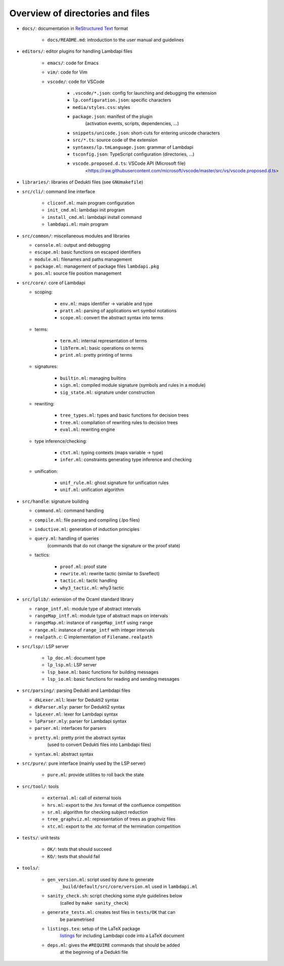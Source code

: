 Overview of directories and files
=================================

* ``docs/``: documentation in `ReStructured Text`_ format

   * ``docs/README.md``: introduction to the user manual and guidelines

* ``editors/``: editor plugins for handling Lambdapi files

   * ``emacs/``: code for Emacs
   * ``vim/``: code for Vim
   * ``vscode/``: code for VSCode

      * ``.vscode/*.json``: config for launching and debugging the extension
      * ``lp.configuration.json``: specific characters
      * ``media/styles.css``: styles
      * ``package.json``: manifest of the plugin
         (activation events, scripts, dependencies, …)
      * ``snippets/unicode.json``: short-cuts for entering unicode characters
      * ``src/*.ts``: source code of the extension
      * ``syntaxes/lp.tmLanguage.json``: grammar of Lambdapi
      * ``tsconfig.json``: TypeScript configuration (directories, …)
      * ``vscode.proposed.d.ts``: VSCode API (Microsoft file)
         <https://raw.githubusercontent.com/microsoft/vscode/master/src/vs/vscode.proposed.d.ts>

* ``libraries/``: libraries of Dedukti files (see ``GNUmakefile``)

* ``src/cli/``: command line interface

   * ``cliconf.ml``: main program configuration
   * ``init_cmd.ml``: lambdapi init program
   * ``install_cmd.ml``: lambdapi install command
   * ``lambdapi.ml``: main program

* ``src/common/``: miscellaneous modules and libraries

  * ``console.ml``: output and debugging
  * ``escape.ml``: basic functions on escaped identifiers
  * ``module.ml``: filenames and paths management
  * ``package.ml``: management of package files ``lambdapi.pkg``
  * ``pos.ml``: source file position management

* ``src/core/``: core of Lambdapi

  * scoping:

      * ``env.ml``: maps identifier -> variable and type
      * ``pratt.ml``: parsing of applications wrt symbol notations
      * ``scope.ml``: convert the abstract syntax into terms

  * terms:

      * ``term.ml``: internal representation of terms
      * ``libTerm.ml``: basic operations on terms
      * ``print.ml``: pretty printing of terms

  * signatures:

      * ``builtin.ml``: managing builtins
      * ``sign.ml``: compiled module signature (symbols and rules in a module)
      * ``sig_state.ml``: signature under construction

  * rewriting:

      * ``tree_types.ml``: types and basic functions for decision trees
      * ``tree.ml``: compilation of rewriting rules to decision trees
      * ``eval.ml``: rewriting engine

  * type inference/checking:

      * ``ctxt.ml``: typing contexts (maps variable -> type)
      * ``infer.ml``: constraints generating type inference and checking

  * unification:

      * ``unif_rule.ml``: ghost signature for unification rules
      * ``unif.ml``: unification algorithm

* ``src/handle``: signature building

  * ``command.ml``: command handling
  * ``compile.ml``: file parsing and compiling (.lpo files)
  * ``inductive.ml``: generation of induction principles
  * ``query.ml``: handling of queries
      (commands that do not change the signature or the proof state)

  * tactics:

      * ``proof.ml``: proof state
      * ``rewrite.ml``: rewrite tactic (similar to Ssreflect)
      * ``tactic.ml``: tactic handling
      * ``why3_tactic.ml``: why3 tactic

* ``src/lplib/``: extension of the Ocaml standard library

  * ``range_intf.ml``: module type of abstract intervals
  * ``rangeMap_intf.ml``: module type of abstract maps on intervals
  * ``rangeMap.ml``: instance of ``rangeMap_intf`` using ``range``
  * ``range.ml``: instance of ``range_intf`` with integer intervals
  * ``realpath.c``: C implementation of ``Filename.realpath``

* ``src/lsp/``: LSP server

   * ``lp_doc.ml``: document type
   * ``lp_lsp.ml``: LSP server
   * ``lsp_base.ml``: basic functions for building messages
   * ``lsp_io.ml``: basic functions for reading and sending messages

* ``src/parsing/``: parsing Dedukti and Lambdapi files

  * ``dkLexer.mll``: lexer for Dedukti2 syntax
  * ``dkParser.mly``: parser for Dedukti2 syntax
  * ``lpLexer.ml``: lexer for Lambdapi syntax
  * ``lpParser.mly``: parser for Lambdapi syntax
  * ``parser.ml``: interfaces for parsers
  * ``pretty.ml``: pretty print the abstract syntax
     (used to convert Dedukti files into Lambdapi files)
  * ``syntax.ml``: abstract syntax

* ``src/pure/``: pure interface (mainly used by the LSP server)

   * ``pure.ml``: provide utilities to roll back the state

* ``src/tool/``: tools

   * ``external.ml``: call of external tools
   * ``hrs.ml``: export to the .hrs format of the confluence competition
   * ``sr.ml``: algorithm for checking subject reduction
   * ``tree_graphviz.ml``: representation of trees as graphviz files
   * ``xtc.ml``: export to the .xtc format of the termination competition

* ``tests/``: unit tests

   * ``OK/``: tests that should succeed
   * ``KO/``: tests that should fail

* ``tools/``:

   * ``gen_version.ml``: script used by dune to generate
      ``_build/default/src/core/version.ml`` used in ``lambdapi.ml``
   * ``sanity_check.sh``: script checking some style guidelines below
      (called by ``make sanity_check``)
   * ``generate_tests.ml``: creates test files in ``tests/OK`` that can
      be parametrised
   * ``listings.tex``: setup of the LaTeX package
      `listings <https://www.ctan.org/pkg/listings>`__ for including
      Lambdapi code into a LaTeX document
   * ``deps.ml``: gives the ``#REQUIRE`` commands that should be added
      at the beginning of a Dedukti file

.. _Sphinx: https://www.sphinx-doc.org/en/master/
.. _Restructured Text: https://www.sphinx-doc.org/en/master/usage/restructuredtext/basics.html
